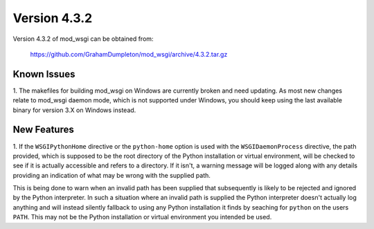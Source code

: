 =============
Version 4.3.2
=============

Version 4.3.2 of mod_wsgi can be obtained from:

  https://github.com/GrahamDumpleton/mod_wsgi/archive/4.3.2.tar.gz

Known Issues
------------

1. The makefiles for building mod_wsgi on Windows are currently broken and
need updating. As most new changes relate to mod_wsgi daemon mode, which is
not supported under Windows, you should keep using the last available
binary for version 3.X on Windows instead.

New Features
------------

1. If the ``WSGIPythonHome`` directive or the ``python-home`` option is
used with the ``WSGIDaemonProcess`` directive, the path provided, which is
supposed to be the root directory of the Python installation or virtual
environment, will be checked to see if it is actually accessible and refers
to a directory. If it isn't, a warning message will be logged along with
any details providing an indication of what may be wrong with the supplied
path.

This is being done to warn when an invalid path has been supplied that
subsequently is likely to be rejected and ignored by the Python
interpreter. In such a situation where an invalid path is supplied the
Python interpreter doesn't actually log anything and will instead silently
fallback to using any Python installation it finds by seaching for
``python`` on the users ``PATH``. This may not be the Python installation
or virtual environment you intended be used.
